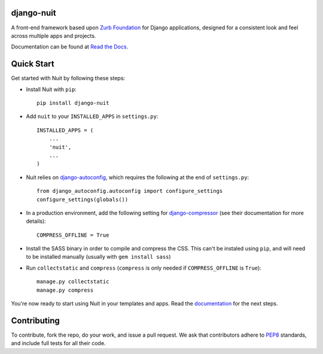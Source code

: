 ===========
django-nuit
===========

A front-end framework based upon `Zurb Foundation`_ for Django applications, designed for a consistent look and feel across multiple apps and projects.

Documentation can be found at `Read the Docs`_.

===========
Quick Start
===========

Get started with Nuit by following these steps:

* Install Nuit with ``pip``::

    pip install django-nuit

* Add ``nuit`` to your ``INSTALLED_APPS`` in ``settings.py``::

    INSTALLED_APPS = (
        ...
        'nuit',
        ...
    )

* Nuit relies on django-autoconfig_, which requires the following at the end of ``settings.py``::

    from django_autoconfig.autoconfig import configure_settings
    configure_settings(globals())

* In a production environment, add the following setting for django-compressor_ (see their documentation for more details)::

    COMPRESS_OFFLINE = True

* Install the SASS binary in order to compile and compress the CSS. This can't be instaled using ``pip``, and will need to be installed manually (usually with ``gem install sass``)

* Run ``collectstatic`` and ``compress`` (``compress`` is only needed if ``COMPRESS_OFFLINE`` is ``True``)::

    manage.py collectstatic
    manage.py compress

You're now ready to start using Nuit in your templates and apps. Read the `documentation <https://django-nuit.readthedocs.org/en/latest/>`_ for the next steps.

============
Contributing
============

To contribute, fork the repo, do your work, and issue a pull request. We ask that contributors adhere to `PEP8 <https://www.python.org/dev/peps/pep-0008/>`_ standards, and include full tests for all their code.

.. _`Zurb Foundation`: http://foundation.zurb.com
.. _`Read the Docs`: http://django-nuit.readthedocs.org/en/latest
.. _`django-compressor`: http://django-compressor.readthedocs.org/en/latest/
.. _`django-autoconfig`: http://github.com/mikebryant/django-autoconfig/
